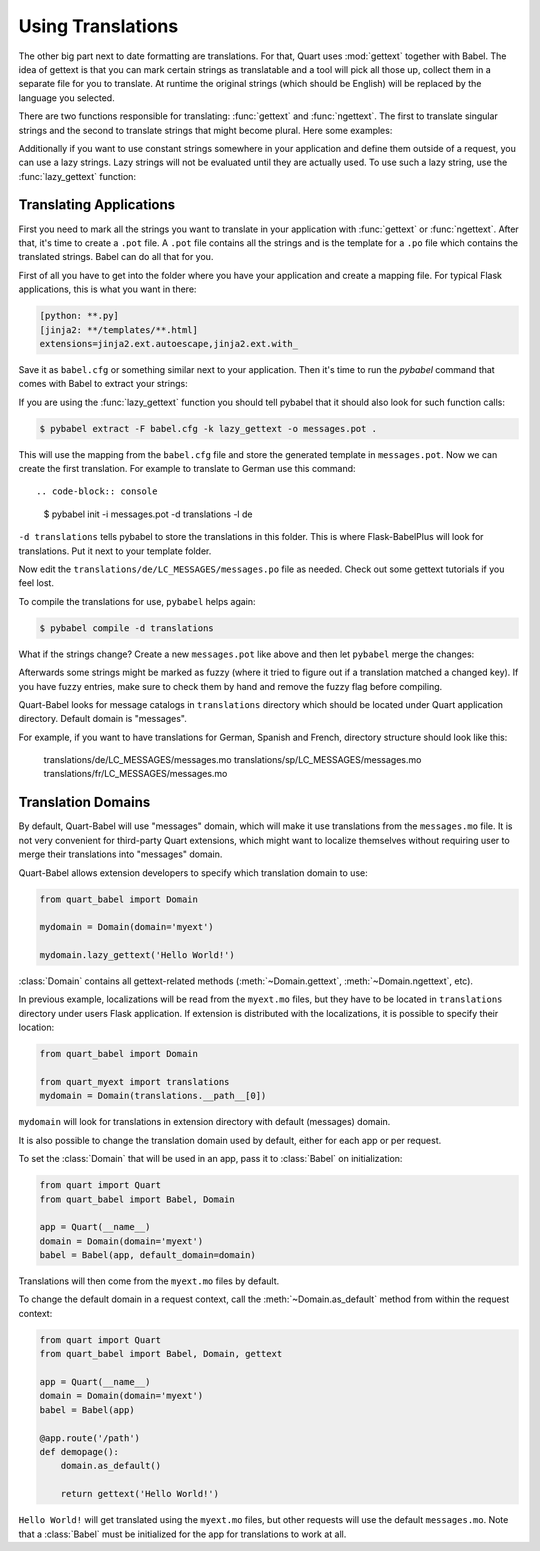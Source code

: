 .. _using_translations:

==================
Using Translations
==================

The other big part next to date formatting are translations.  For that,
Quart uses :mod:`gettext` together with Babel.  The idea of gettext is
that you can mark certain strings as translatable and a tool will pick all
those up, collect them in a separate file for you to translate.  At
runtime the original strings (which should be English) will be replaced by
the language you selected.

There are two functions responsible for translating: :func:`gettext` and
:func:`ngettext`.  The first to translate singular strings and the second
to translate strings that might become plural.  Here some examples:

.. code-block:: python
    :caption: gettext and ngettext examples

    from datetime import datetime
    from quart import quart
    from quart_babel import Babel, gettext, ngettext

    app = Quart(__name__)
    Babel(app)

    @app.route('/')
    async def index():
        # Simple string 
        simple_string = await gettext(u'A simple string')

        # String with value
        value_string = await gettext(u'Value: %(value)s', value=42)

        # Plural string
        p_string = await ngettext(u'%(num)s Apple', u'%(num)s Apples', number_of_apples)

        # .... Additional route code here, such as return. 

Additionally if you want to use constant strings somewhere in your
application and define them outside of a request, you can use a lazy
strings.  Lazy strings will not be evaluated until they are actually used.
To use such a lazy string, use the :func:`lazy_gettext` function:

.. code-block:: python
    :caption: lazy_gettext example

    from quart_babel import lazy_gettext

    class MyForm(formlibrary.FormBase):
        success_message = lazy_gettext(u'The form was successfully saved.')

Translating Applications
------------------------

First you need to mark all the strings you want to translate in your
application with :func:`gettext` or :func:`ngettext`.  After that, it's
time to create a ``.pot`` file.  A ``.pot`` file contains all the strings
and is the template for a ``.po`` file which contains the translated
strings.  Babel can do all that for you.

First of all you have to get into the folder where you have your
application and create a mapping file.  For typical Flask applications, this
is what you want in there:

.. code-block:: ini

    [python: **.py]
    [jinja2: **/templates/**.html]
    extensions=jinja2.ext.autoescape,jinja2.ext.with_

Save it as ``babel.cfg`` or something similar next to your application.
Then it's time to run the `pybabel` command that comes with Babel to
extract your strings:

.. code-block:: console
    $ pybabel extract -F babel.cfg -o messages.pot .

If you are using the :func:`lazy_gettext` function you should tell pybabel
that it should also look for such function calls:

.. code-block:: console

    $ pybabel extract -F babel.cfg -k lazy_gettext -o messages.pot .

This will use the mapping from the ``babel.cfg`` file and store the
generated template in ``messages.pot``.  Now we can create the first
translation.  For example to translate to German use this command::

.. code-block:: console
    $ pybabel init -i messages.pot -d translations -l de

``-d translations`` tells pybabel to store the translations in this
folder.  This is where Flask-BabelPlus will look for translations.  Put it
next to your template folder.

Now edit the ``translations/de/LC_MESSAGES/messages.po`` file as needed.
Check out some gettext tutorials if you feel lost.

To compile the translations for use, ``pybabel`` helps again:

.. code-block:: console

    $ pybabel compile -d translations

What if the strings change?  Create a new ``messages.pot`` like above and
then let ``pybabel`` merge the changes:

.. code-block::  console
    $ pybabel update -i messages.pot -d translations

Afterwards some strings might be marked as fuzzy (where it tried to figure
out if a translation matched a changed key).  If you have fuzzy entries,
make sure to check them by hand and remove the fuzzy flag before
compiling.

Quart-Babel looks for message catalogs in ``translations`` directory
which should be located under Quart application directory. Default
domain is "messages".

For example, if you want to have translations for German, Spanish and French,
directory structure should look like this:

    translations/de/LC_MESSAGES/messages.mo
    translations/sp/LC_MESSAGES/messages.mo
    translations/fr/LC_MESSAGES/messages.mo

Translation Domains
-------------------

By default, Quart-Babel will use "messages" domain, which will make it use translations
from the ``messages.mo`` file. It is not very convenient for third-party Quart extensions,
which might want to localize themselves without requiring user to merge their translations
into "messages" domain.

Quart-Babel allows extension developers to specify which translation domain to
use:

.. code-block:: python

    from quart_babel import Domain

    mydomain = Domain(domain='myext')

    mydomain.lazy_gettext('Hello World!')

:class:`Domain` contains all gettext-related methods (:meth:`~Domain.gettext`,
:meth:`~Domain.ngettext`, etc).

In previous example, localizations will be read from the ``myext.mo`` files, but
they have to be located in ``translations`` directory under users Flask application.
If extension is distributed with the localizations, it is possible to specify
their location:

.. code-block:: python

    from quart_babel import Domain

    from quart_myext import translations
    mydomain = Domain(translations.__path__[0])

``mydomain`` will look for translations in extension directory with default (messages)
domain.

It is also possible to change the translation domain used by default,
either for each app or per request.

To set the :class:`Domain` that will be used in an app, pass it to
:class:`Babel` on initialization:

.. code-block:: python

    from quart import Quart
    from quart_babel import Babel, Domain

    app = Quart(__name__)
    domain = Domain(domain='myext')
    babel = Babel(app, default_domain=domain)

Translations will then come from the ``myext.mo`` files by default.

To change the default domain in a request context, call the
:meth:`~Domain.as_default` method from within the request context:

.. code-block:: python

    from quart import Quart
    from quart_babel import Babel, Domain, gettext

    app = Quart(__name__)
    domain = Domain(domain='myext')
    babel = Babel(app)

    @app.route('/path')
    def demopage():
        domain.as_default()

        return gettext('Hello World!')

``Hello World!`` will get translated using the ``myext.mo`` files, but
other requests will use the default ``messages.mo``. Note that a
:class:`Babel` must be initialized for the app for translations to
work at all.

